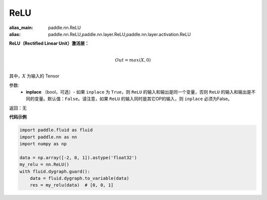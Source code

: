 .. _cn_api_nn_ReLU:

ReLU
-------------------------------
.. py:class:: paddle.nn.ReLU(inplace=False)

:alias_main: paddle.nn.ReLU
:alias: paddle.nn.ReLU,paddle.nn.layer.ReLU,paddle.nn.layer.activation.ReLU




**ReLU（Rectified Linear Unit）激活层：**

.. math::

        \\Out = max(X, 0)\\

其中，:math:`X` 为输入的 Tensor

参数:
    - **inplace** （bool，可选）- 如果 ``inplace`` 为 ``True``，则 ``ReLU`` 的输入和输出是同一个变量，否则 ``ReLU`` 的输入和输出是不同的变量。默认值：``False``。请注意，如果 ``ReLU`` 的输入同时是其它OP的输入，则 ``inplace`` 必须为False。

返回：无

**代码示例**

..  code-block:: python

    import paddle.fluid as fluid
    import paddle.nn as nn
    import numpy as np

    data = np.array([-2, 0, 1]).astype('float32')
    my_relu = nn.ReLU()
    with fluid.dygraph.guard():
        data = fluid.dygraph.to_variable(data)
        res = my_relu(data)  # [0, 0, 1]
